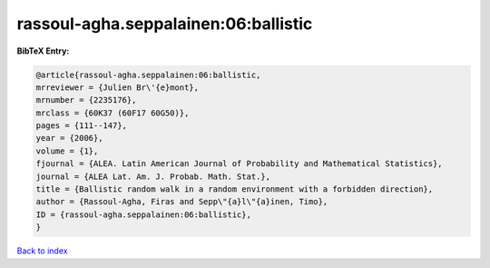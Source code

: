 rassoul-agha.seppalainen:06:ballistic
=====================================

.. :cite:t:`rassoul-agha.seppalainen:06:ballistic`

.. bibliography:: ../../All.bib

**BibTeX Entry:**

.. code-block:: bibtex

   @article{rassoul-agha.seppalainen:06:ballistic,
   mrreviewer = {Julien Br\'{e}mont},
   mrnumber = {2235176},
   mrclass = {60K37 (60F17 60G50)},
   pages = {111--147},
   year = {2006},
   volume = {1},
   fjournal = {ALEA. Latin American Journal of Probability and Mathematical Statistics},
   journal = {ALEA Lat. Am. J. Probab. Math. Stat.},
   title = {Ballistic random walk in a random environment with a forbidden direction},
   author = {Rassoul-Agha, Firas and Sepp\"{a}l\"{a}inen, Timo},
   ID = {rassoul-agha.seppalainen:06:ballistic},
   }

`Back to index <../index>`_
